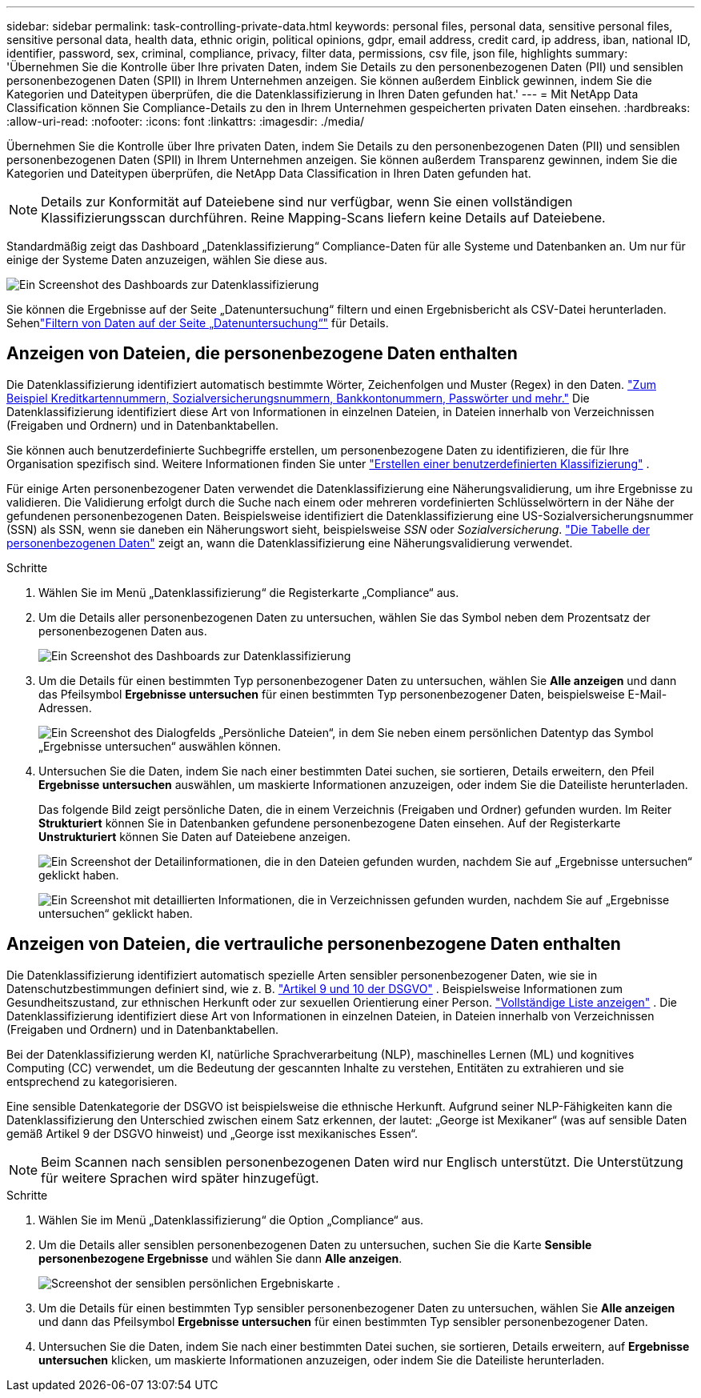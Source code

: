---
sidebar: sidebar 
permalink: task-controlling-private-data.html 
keywords: personal files, personal data, sensitive personal files, sensitive personal data, health data, ethnic origin, political opinions, gdpr, email address, credit card, ip address, iban, national ID, identifier, password, sex, criminal, compliance, privacy, filter data, permissions, csv file, json file, highlights 
summary: 'Übernehmen Sie die Kontrolle über Ihre privaten Daten, indem Sie Details zu den personenbezogenen Daten (PII) und sensiblen personenbezogenen Daten (SPII) in Ihrem Unternehmen anzeigen.  Sie können außerdem Einblick gewinnen, indem Sie die Kategorien und Dateitypen überprüfen, die die Datenklassifizierung in Ihren Daten gefunden hat.' 
---
= Mit NetApp Data Classification können Sie Compliance-Details zu den in Ihrem Unternehmen gespeicherten privaten Daten einsehen.
:hardbreaks:
:allow-uri-read: 
:nofooter: 
:icons: font
:linkattrs: 
:imagesdir: ./media/


[role="lead"]
Übernehmen Sie die Kontrolle über Ihre privaten Daten, indem Sie Details zu den personenbezogenen Daten (PII) und sensiblen personenbezogenen Daten (SPII) in Ihrem Unternehmen anzeigen.  Sie können außerdem Transparenz gewinnen, indem Sie die Kategorien und Dateitypen überprüfen, die NetApp Data Classification in Ihren Daten gefunden hat.


NOTE: Details zur Konformität auf Dateiebene sind nur verfügbar, wenn Sie einen vollständigen Klassifizierungsscan durchführen.  Reine Mapping-Scans liefern keine Details auf Dateiebene.

Standardmäßig zeigt das Dashboard „Datenklassifizierung“ Compliance-Daten für alle Systeme und Datenbanken an.  Um nur für einige der Systeme Daten anzuzeigen, wählen Sie diese aus.

image:screenshot_compliance_dashboard.png["Ein Screenshot des Dashboards zur Datenklassifizierung"]

Sie können die Ergebnisse auf der Seite „Datenuntersuchung“ filtern und einen Ergebnisbericht als CSV-Datei herunterladen. Sehenlink:task-investigate-data.html["Filtern von Daten auf der Seite „Datenuntersuchung“"] für Details.



== Anzeigen von Dateien, die personenbezogene Daten enthalten

Die Datenklassifizierung identifiziert automatisch bestimmte Wörter, Zeichenfolgen und Muster (Regex) in den Daten. link:link:reference-private-data-categories.html["Zum Beispiel Kreditkartennummern, Sozialversicherungsnummern, Bankkontonummern, Passwörter und mehr."] Die Datenklassifizierung identifiziert diese Art von Informationen in einzelnen Dateien, in Dateien innerhalb von Verzeichnissen (Freigaben und Ordnern) und in Datenbanktabellen.

Sie können auch benutzerdefinierte Suchbegriffe erstellen, um personenbezogene Daten zu identifizieren, die für Ihre Organisation spezifisch sind. Weitere Informationen finden Sie unter link:task-custom-classification.html["Erstellen einer benutzerdefinierten Klassifizierung"] .

Für einige Arten personenbezogener Daten verwendet die Datenklassifizierung eine Näherungsvalidierung, um ihre Ergebnisse zu validieren.  Die Validierung erfolgt durch die Suche nach einem oder mehreren vordefinierten Schlüsselwörtern in der Nähe der gefundenen personenbezogenen Daten.  Beispielsweise identifiziert die Datenklassifizierung eine US-Sozialversicherungsnummer (SSN) als SSN, wenn sie daneben ein Näherungswort sieht, beispielsweise _SSN_ oder _Sozialversicherung_. link:reference-private-data-categories.html["Die Tabelle der personenbezogenen Daten"] zeigt an, wann die Datenklassifizierung eine Näherungsvalidierung verwendet.

.Schritte
. Wählen Sie im Menü „Datenklassifizierung“ die Registerkarte „Compliance“ aus.
. Um die Details aller personenbezogenen Daten zu untersuchen, wählen Sie das Symbol neben dem Prozentsatz der personenbezogenen Daten aus.
+
image:screenshot_compliance_dashboard.png["Ein Screenshot des Dashboards zur Datenklassifizierung"]

. Um die Details für einen bestimmten Typ personenbezogener Daten zu untersuchen, wählen Sie *Alle anzeigen* und dann das Pfeilsymbol *Ergebnisse untersuchen* für einen bestimmten Typ personenbezogener Daten, beispielsweise E-Mail-Adressen.
+
image:screenshot_personal_files.png["Ein Screenshot des Dialogfelds „Persönliche Dateien“, in dem Sie neben einem persönlichen Datentyp das Symbol „Ergebnisse untersuchen“ auswählen können."]

. Untersuchen Sie die Daten, indem Sie nach einer bestimmten Datei suchen, sie sortieren, Details erweitern, den Pfeil *Ergebnisse untersuchen* auswählen, um maskierte Informationen anzuzeigen, oder indem Sie die Dateiliste herunterladen.
+
Das folgende Bild zeigt persönliche Daten, die in einem Verzeichnis (Freigaben und Ordner) gefunden wurden.  Im Reiter *Strukturiert* können Sie in Datenbanken gefundene personenbezogene Daten einsehen.  Auf der Registerkarte *Unstrukturiert* können Sie Daten auf Dateiebene anzeigen.

+
image:screenshot_compliance_investigation_page.png["Ein Screenshot der Detailinformationen, die in den Dateien gefunden wurden, nachdem Sie auf „Ergebnisse untersuchen“ geklickt haben."]

+
image:screenshot_compliance_investigation_page_directory.png["Ein Screenshot mit detaillierten Informationen, die in Verzeichnissen gefunden wurden, nachdem Sie auf „Ergebnisse untersuchen“ geklickt haben."]





== Anzeigen von Dateien, die vertrauliche personenbezogene Daten enthalten

Die Datenklassifizierung identifiziert automatisch spezielle Arten sensibler personenbezogener Daten, wie sie in Datenschutzbestimmungen definiert sind, wie z. B. https://eur-lex.europa.eu/legal-content/EN/TXT/HTML/?uri=CELEX:32016R0679&from=EN#d1e2051-1-1["Artikel 9 und 10 der DSGVO"^] .  Beispielsweise Informationen zum Gesundheitszustand, zur ethnischen Herkunft oder zur sexuellen Orientierung einer Person. link:reference-private-data-categories.html["Vollständige Liste anzeigen"] .  Die Datenklassifizierung identifiziert diese Art von Informationen in einzelnen Dateien, in Dateien innerhalb von Verzeichnissen (Freigaben und Ordnern) und in Datenbanktabellen.

Bei der Datenklassifizierung werden KI, natürliche Sprachverarbeitung (NLP), maschinelles Lernen (ML) und kognitives Computing (CC) verwendet, um die Bedeutung der gescannten Inhalte zu verstehen, Entitäten zu extrahieren und sie entsprechend zu kategorisieren.

Eine sensible Datenkategorie der DSGVO ist beispielsweise die ethnische Herkunft.  Aufgrund seiner NLP-Fähigkeiten kann die Datenklassifizierung den Unterschied zwischen einem Satz erkennen, der lautet: „George ist Mexikaner“ (was auf sensible Daten gemäß Artikel 9 der DSGVO hinweist) und „George isst mexikanisches Essen“.


NOTE: Beim Scannen nach sensiblen personenbezogenen Daten wird nur Englisch unterstützt.  Die Unterstützung für weitere Sprachen wird später hinzugefügt.

.Schritte
. Wählen Sie im Menü „Datenklassifizierung“ die Option „Compliance“ aus.
. Um die Details aller sensiblen personenbezogenen Daten zu untersuchen, suchen Sie die Karte **Sensible personenbezogene Ergebnisse** und wählen Sie dann **Alle anzeigen**.
+
image:screenshot-sensitive-personal.png["Screenshot der sensiblen persönlichen Ergebniskarte"] .

. Um die Details für einen bestimmten Typ sensibler personenbezogener Daten zu untersuchen, wählen Sie *Alle anzeigen* und dann das Pfeilsymbol *Ergebnisse untersuchen* für einen bestimmten Typ sensibler personenbezogener Daten.
. Untersuchen Sie die Daten, indem Sie nach einer bestimmten Datei suchen, sie sortieren, Details erweitern, auf *Ergebnisse untersuchen* klicken, um maskierte Informationen anzuzeigen, oder indem Sie die Dateiliste herunterladen.

